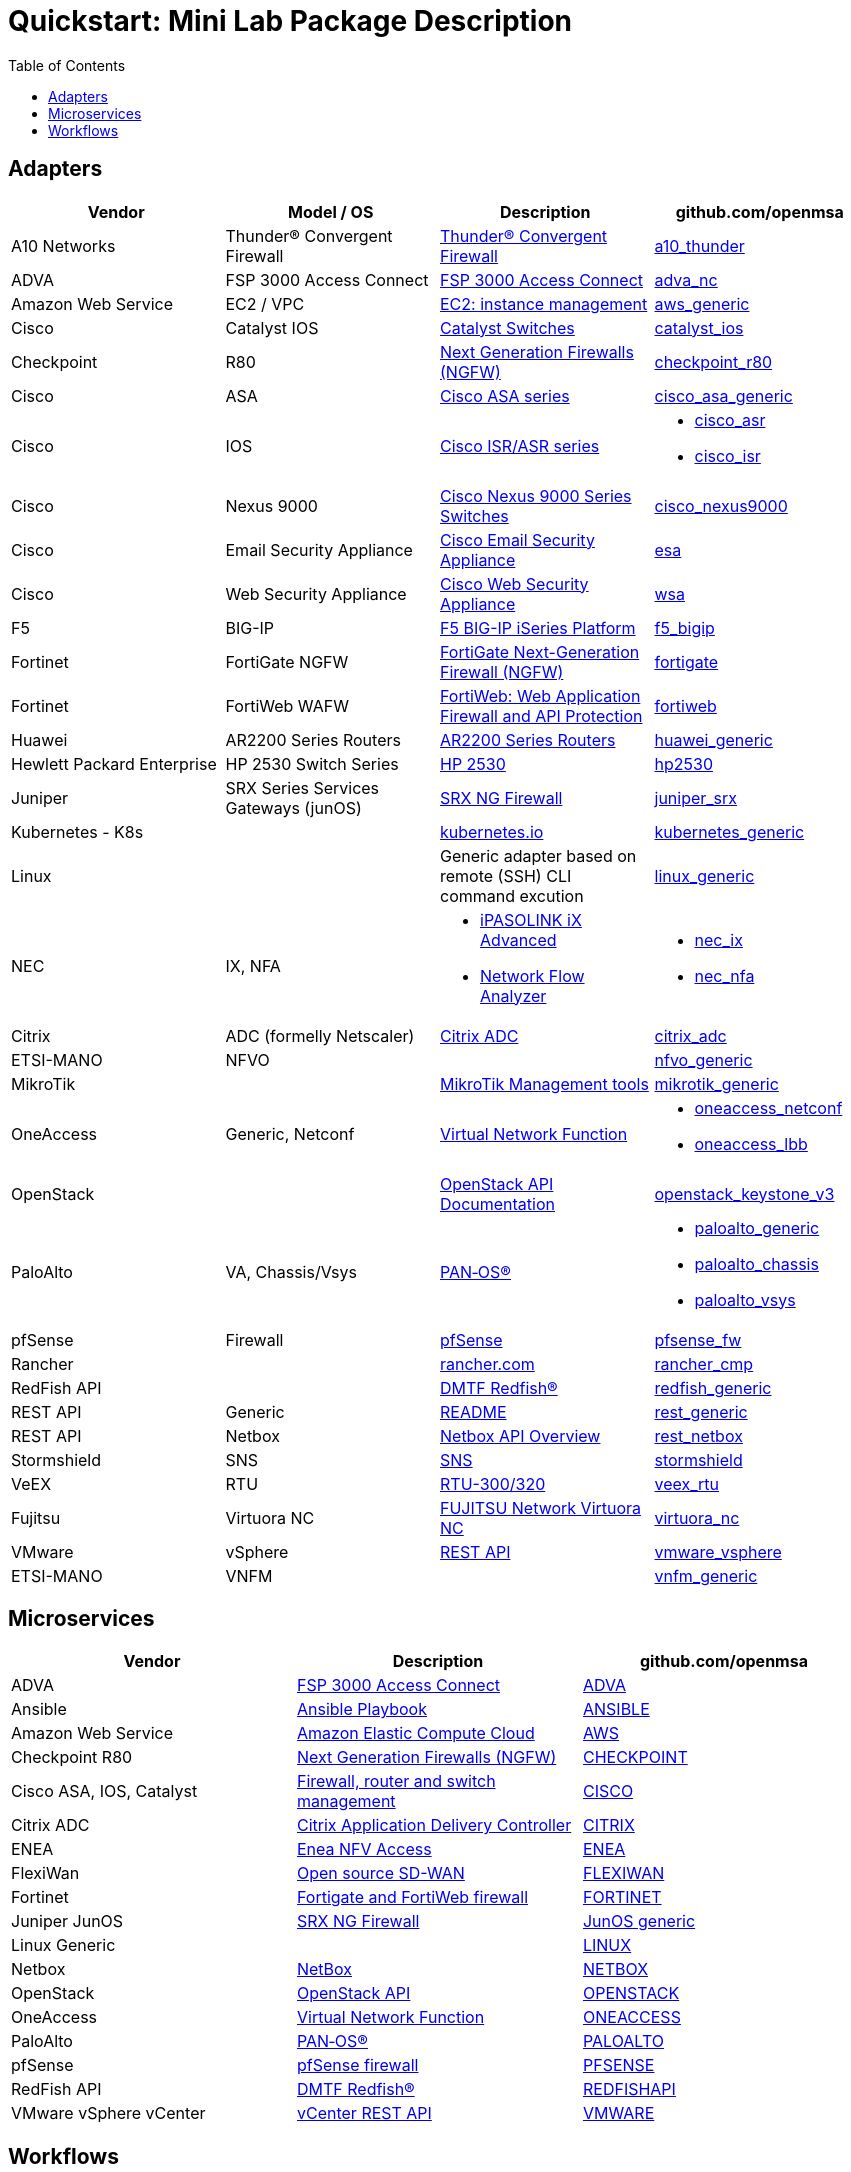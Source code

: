 = Quickstart: Mini Lab Package Description
:doctype: book
:imagesdir: ./resources/
ifdef::env-github,env-browser[:outfilesuffix: .adoc]
:toc: left
:toclevels: 4 

== Adapters

[cols=4*,options="header"]
|===
| Vendor
| Model / OS
| Description
| github.com/openmsa

| A10 Networks
| Thunder® Convergent Firewall
| link:https://www.a10networks.com/products/thunder-cfw/[Thunder® Convergent Firewall]
| link:https://github.com/openmsa/Adapters/tree/master/adapters/a10_thunder[a10_thunder]

| ADVA
| FSP 3000 Access Connect
| link:https://www.adva.com/en/products/open-optical-transport/optical-access/accessconnect[FSP 3000 Access Connect]
| link:https://github.com/openmsa/Adapters/tree/master/adapters/adva_nc[adva_nc]

| Amazon Web Service
| EC2 / VPC
| link:https://docs.aws.amazon.com/ec2/index.html?nc2=h_ql_doc_ec2[EC2: instance management]
| link:https://github.com/openmsa/Adapters/tree/master/adapters/aws_generic[aws_generic]

| Cisco
| Catalyst IOS
| link:https://www.cisco.com/c/en/us/support/switches/index.html[Catalyst Switches]
| link:https://github.com/openmsa/Adapters/tree/master/adapters/catalyst_ios[catalyst_ios]

| Checkpoint
| R80
| link:https://www.checkpoint.com/products/next-generation-firewall/#[Next Generation Firewalls (NGFW)]
| link:https://github.com/openmsa/Adapters/tree/master/adapters/checkpoint_r80[checkpoint_r80]

| Cisco
| ASA
| link:https://www.cisco.com/c/en/us/support/security/index.html[Cisco ASA series]
| link:https://github.com/openmsa/Adapters/tree/master/adapters/cisco_asa_generic[cisco_asa_generic]

| Cisco
| IOS
| link:https://www.cisco.com/c/en/us/support/routers/index.html[Cisco ISR/ASR series]
a| * link:https://github.com/openmsa/Adapters/tree/master/adapters/cisco_asr[cisco_asr]
  * link:https://github.com/openmsa/Adapters/tree/master/adapters/cisco_isr[cisco_isr]

| Cisco
| Nexus 9000
| link:https://www.cisco.com/c/en/us/products/switches/nexus-9000-series-switches/index.html[Cisco Nexus 9000 Series Switches]
| link:https://github.com/openmsa/Adapters/tree/master/adapters/cisco_nexus9000[cisco_nexus9000]

| Cisco
| Email Security Appliance
| link:https://www.cisco.com/c/en/us/products/security/email-security/index.html[Cisco Email Security Appliance]
| link:https://github.com/openmsa/Adapters/tree/master/adapters/esa[esa]

| Cisco
| Web Security Appliance
| link:https://www.cisco.com/c/en/us/products/security/web-security-appliance/index.html[Cisco Web Security Appliance]
| link:https://github.com/openmsa/Adapters/tree/master/adapters/wsa[wsa]

| F5
| BIG-IP
| link:https://www.f5.com/products/big-ip-services/iseries-appliance[F5 BIG-IP iSeries Platform]
| link:https://github.com/openmsa/Adapters/tree/master/adapters/f5_bigip[f5_bigip]

| Fortinet
| FortiGate NGFW
| link:https://www.fortinet.com/products/next-generation-firewall[FortiGate Next-Generation Firewall (NGFW)]
| link:https://github.com/openmsa/Adapters/tree/master/adapters/fortigate[fortigate]

| Fortinet
| FortiWeb WAFW
| link:https://www.fortinet.com/products/web-application-firewall/fortiweb[FortiWeb: Web Application Firewall and API Protection]
| link:https://github.com/openmsa/Adapters/tree/master/adapters/fortiweb[fortiweb]

| Huawei 
| AR2200 Series Routers
| link:https://support.huawei.com/enterprise/en/routers/ar2200-pid-6078842[AR2200 Series Routers]
| link:https://github.com/openmsa/Adapters/tree/master/adapters/huawei_generic[huawei_generic]

| Hewlett Packard Enterprise
| HP 2530 Switch Series
| link:https://support.hpe.com/hpesc/public/docDisplay?docId=emr_na-c03597248[HP 2530]
| link:https://github.com/openmsa/Adapters/tree/master/adapters/hp2530[hp2530]

| Juniper
| SRX Series Services Gateways (junOS)
| link:https://www.juniper.net/us/en/products-services/security/srx-series/[SRX NG Firewall]
| link:https://github.com/openmsa/Adapters/tree/master/adapters/juniper_srx[juniper_srx]

| Kubernetes - K8s
| 
| link:https://kubernetes.io/[kubernetes.io]
| link:https://github.com/openmsa/Adapters/tree/master/adapters/kubernetes_generic[kubernetes_generic]

| Linux
|
| Generic adapter based on remote (SSH) CLI command excution
| link:https://github.com/openmsa/Adapters/tree/master/adapters/linux_generic[linux_generic]

| NEC
| IX, NFA
a| * link:https://www.nec.com/en/global/prod/nw/pasolink/products/ipasolink-iX.html[iPASOLINK iX Advanced]
* link:https://www.nec.com/en/global/prod/masterscope/networkflowanalyzer/index.html[Network Flow Analyzer]
a| * link:https://github.com/openmsa/Adapters/tree/master/adapters/nec_ix[nec_ix]
* link:https://github.com/openmsa/Adapters/tree/master/adapters/nec_nfa[nec_nfa]

| Citrix
| ADC (formelly Netscaler)
| link:https://www.citrix.com/products/citrix-adc/[Citrix ADC]
| link:https://github.com/openmsa/Adapters/tree/master/adapters/citrix_adc[citrix_adc]

| ETSI-MANO
| NFVO
| 
| link:https://github.com/openmsa/Adapters/tree/master/adapters/nfvo_generic[nfvo_generic]

| MikroTik
| 
| link:https://help.mikrotik.com/docs/display/ROS/Management+tools[MikroTik Management tools]
| link:https://github.com/openmsa/Adapters/tree/master/adapters/mikrotik_generic[mikrotik_generic]


| OneAccess
| Generic, Netconf
| link:https://www.oneaccess-net.com/products/108/620[Virtual Network Function]
a| * link:https://github.com/openmsa/Adapters/tree/master/adapters/oneaccess_netconf[oneaccess_netconf]
* link:https://github.com/openmsa/Adapters/tree/master/adapters/oneaccess_lbb[oneaccess_lbb]

| OpenStack
|
| link:https://docs.openstack.org/api-quick-start/index.html[OpenStack API Documentation]
| link:https://github.com/openmsa/Adapters/tree/master/adapters/openstack_keystone_v3[openstack_keystone_v3]

| PaloAlto
| VA, Chassis/Vsys
| link:https://docs.paloaltonetworks.com/pan-os.html[PAN‑OS®]
a| * link:https://github.com/openmsa/Adapters/tree/master/adapters/paloalto_generic[paloalto_generic]
 * link:https://github.com/openmsa/Adapters/tree/master/adapters/paloalto_chassis[paloalto_chassis]
 * link:https://github.com/openmsa/Adapters/tree/master/adapters/paloalto_vsys[paloalto_vsys]

| pfSense
| Firewall
| link:https://www.pfsense.org/products/[pfSense]
| link:https://github.com/openmsa/Adapters/tree/master/adapters/pfsense_fw[pfsense_fw]

| Rancher
|
| link:https://rancher.com[rancher.com]
| link:https://github.com/openmsa/Adapters/tree/master/adapters/rancher_cmp[rancher_cmp]

| RedFish API
|
| link:https://www.dmtf.org/standards/redfish[DMTF Redfish®]
| link:https://github.com/openmsa/Adapters/tree/master/adapters/redfish_generic[redfish_generic]

| REST API
| Generic
| link:https://github.com/openmsa/Adapters/blob/master/adapters/rest_generic/README.md[README]
| link:https://github.com/openmsa/Adapters/tree/master/adapters/rest_generic[rest_generic]

| REST API
| Netbox
| link:https://netbox.readthedocs.io/en/stable/rest-api/overview/[Netbox API Overview]
| link:https://github.com/openmsa/Adapters/tree/master/adapters/rest_netbox[rest_netbox]

| Stormshield
| SNS
| link:https://www.stormshield.com/fr/produits-et-services/produits/protection-des-reseaux/firmware-sns-4x/[SNS]
| link:https://github.com/openmsa/Adapters/tree/master/adapters/stormshield[stormshield]

| VeEX
| RTU
| link:https://www.veexinc.com/products/remote-test-unit-ethernet-ip-test-module-rtu-300-320[RTU-300/320]
| link:https://github.com/openmsa/Adapters/tree/master/adapters/veex_rtu[veex_rtu]

| Fujitsu
| Virtuora NC
| link:https://www.fujitsu.com/global/products/network/products/virtuora-nc/[FUJITSU Network Virtuora NC]
| link:https://github.com/openmsa/Adapters/tree/master/adapters/virtuora_nc[virtuora_nc]

| VMware
| vSphere
| link:https://code.vmware.com/web/sdk/6.7/vsphere-automation-rest[REST API]
| link:https://github.com/openmsa/Adapters/tree/master/adapters/vmware_vsphere[vmware_vsphere]

| ETSI-MANO
| VNFM
| 
| link:https://github.com/openmsa/Adapters/tree/master/adapters/vnfm_generic[vnfm_generic]

|===

== Microservices

[cols=3*,options="header"]
|===
| Vendor
| Description
| github.com/openmsa

| ADVA
| link:https://www.adva.com/en/products/open-optical-transport/optical-access/accessconnect[FSP 3000 Access Connect]
| link:https://github.com/openmsa/Microservices/tree/master/ADVA[ADVA]

| Ansible
| link:https://docs.ansible.com/ansible/latest/user_guide/playbooks.html[Ansible Playbook]
| link:https://github.com/openmsa/Microservices/tree/master/ANSIBLE[ANSIBLE]

| Amazon Web Service
| link:https://docs.aws.amazon.com/ec2/index.html?nc2=h_ql_doc_ec2[Amazon Elastic Compute Cloud]
| link:https://github.com/openmsa/Microservices/tree/master/AWS[AWS]

| Checkpoint R80
| link:https://www.checkpoint.com/products/next-generation-firewall/#[Next Generation Firewalls (NGFW)]
| link:https://github.com/openmsa/Microservices/tree/master/CHECKPOINT[CHECKPOINT]

| Cisco ASA, IOS, Catalyst
| link:https://www.cisco.com/c/en/us/index.html[Firewall, router and switch management]
| link:https://github.com/openmsa/Microservices/tree/master/CISCO[CISCO]

| Citrix ADC
| link:https://www.citrix.com/products/citrix-adc/[Citrix Application Delivery Controller]
| link:https://github.com/openmsa/Microservices/tree/master/CITRIX[CITRIX]

| ENEA
| link:https://www.enea.com/products/nfv-virtualization-platforms/enea-nfv-access/[Enea NFV Access]
| link:https://github.com/openmsa/Microservices/tree/master/REST/Generic/ENEA[ENEA]

| FlexiWan
| link:http://flexiwan.com[Open source SD-WAN]
| link:https://github.com/openmsa/Microservices/tree/master/FLEXIWAN[FLEXIWAN]

| Fortinet
| link:http://fortinet.com[Fortigate and FortiWeb firewall]
| link:https://github.com/openmsa/Microservices/tree/master/FORTINET[FORTINET]

| Juniper JunOS
| link:https://www.juniper.net/us/en/products-services/security/srx-series/[SRX NG Firewall]
| link:https://github.com/openmsa/Microservices/tree/master/JUNIPER/junOS_generic[JunOS generic]

| Linux Generic
| 
| link:https://github.com/openmsa/Microservices/tree/master/LINUX[LINUX]

| Netbox
| link:https://netbox.readthedocs.io/en/stable/[NetBox]
| link:https://github.com/openmsa/Microservices/tree/master/NETBOX[NETBOX]

| OpenStack
| link:https://docs.openstack.org/api-quick-start/index.html[OpenStack API]
| link:https://github.com/openmsa/Microservices/tree/master/OPENSTACK[OPENSTACK]

| OneAccess
| link:https://www.oneaccess-net.com/products/108/620[Virtual Network Function]
| link:https://github.com/openmsa/Microservices/tree/master/ONEACCESS[ONEACCESS]

| PaloAlto 
| link:https://docs.paloaltonetworks.com/pan-os.html[PAN‑OS®]
| link:https://github.com/openmsa/Microservices/tree/master/PALOALTO[PALOALTO]

| pfSense 
| link:https://www.pfsense.org/products/[pfSense firewall]
| link:https://github.com/openmsa/Microservices/tree/master/PFSENSE[PFSENSE]

| RedFish API 
| link:https://www.dmtf.org/standards/redfish[DMTF Redfish®]
| link:https://github.com/openmsa/Microservices/tree/master/REDFISHAPI[REDFISHAPI]

| VMware vSphere vCenter
| link:https://code.vmware.com/web/sdk/6.7/vsphere-automation-rest[vCenter REST API]
| link:https://github.com/openmsa/Microservices/tree/master/VMWARE[VMWARE]


|===

== Workflows

[cols=3*,options="header"]
|===
| Name
| Description
| github.com/openmsa

| BIOS Automation
| Automate BIOS setting and image upgrade with RedFish API
| link:https://github.com/openmsa/Workflows/tree/master/BIOS_Automation[BIOS_Automation]

| Ansible
| Enables the {product_name} to link:ansible{outfilesuffix}[call an Ansible playbook]
| link:https://github.com/openmsa/Workflows/tree/master/Ansible[Ansible]

| Instance Management on Amazon Web Service
| Enables the {product_name} to link:demo_public_cloud_automation_aws{outfilesuffix}[Start a VM on AWS]
| link:https://github.com/openmsa/Workflows/tree/master/Public_Cloud/AWS/Instance_Management[AWS Instance Management]

| Topology Backend Workflow
| Used by {product_name} to manage the link:managed_entities_topology{outfilesuffix}[topology]
| link:https://github.com/openmsa/Workflows/tree/master/Public_Cloud/AWS/Instance_Management[Topology]

|===


